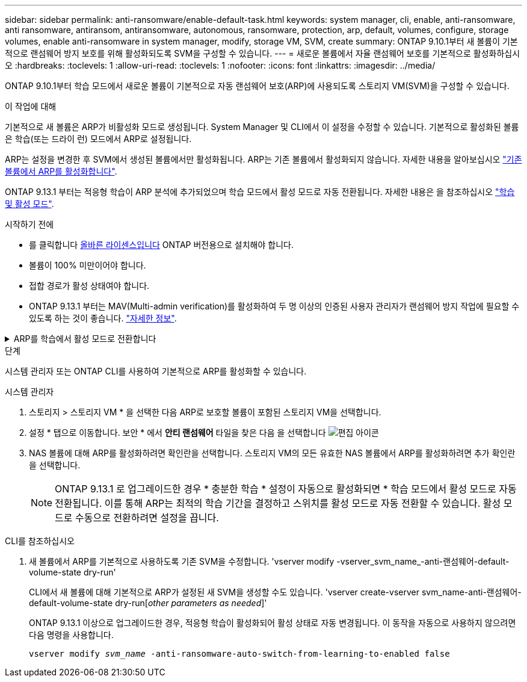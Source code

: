 ---
sidebar: sidebar 
permalink: anti-ransomware/enable-default-task.html 
keywords: system manager, cli, enable, anti-ransomware, anti ransomware, antiransom, antiransomware, autonomous, ransomware, protection, arp, default, volumes, configure, storage volumes, enable anti-ransomware in system manager, modify, storage VM, SVM, create 
summary: ONTAP 9.10.1부터 새 볼륨이 기본적으로 랜섬웨어 방지 보호를 위해 활성화되도록 SVM을 구성할 수 있습니다. 
---
= 새로운 볼륨에서 자율 랜섬웨어 보호를 기본적으로 활성화하십시오
:hardbreaks:
:toclevels: 1
:allow-uri-read: 
:toclevels: 1
:nofooter: 
:icons: font
:linkattrs: 
:imagesdir: ../media/


[role="lead"]
ONTAP 9.10.1부터 학습 모드에서 새로운 볼륨이 기본적으로 자동 랜섬웨어 보호(ARP)에 사용되도록 스토리지 VM(SVM)을 구성할 수 있습니다.

.이 작업에 대해
기본적으로 새 볼륨은 ARP가 비활성화 모드로 생성됩니다. System Manager 및 CLI에서 이 설정을 수정할 수 있습니다. 기본적으로 활성화된 볼륨은 학습(또는 드라이 런) 모드에서 ARP로 설정됩니다.

ARP는 설정을 변경한 후 SVM에서 생성된 볼륨에서만 활성화됩니다. ARP는 기존 볼륨에서 활성화되지 않습니다. 자세한 내용을 알아보십시오 link:enable-task.html["기존 볼륨에서 ARP를 활성화합니다"].

ONTAP 9.13.1 부터는 적응형 학습이 ARP 분석에 추가되었으며 학습 모드에서 활성 모드로 자동 전환됩니다. 자세한 내용은 을 참조하십시오 link:index.html#learning-and-active-modes["학습 및 활성 모드"].

.시작하기 전에
* 를 클릭합니다 xref:index.html[올바른 라이센스입니다] ONTAP 버전용으로 설치해야 합니다.
* 볼륨이 100% 미만이어야 합니다.
* 접합 경로가 활성 상태여야 합니다.
* ONTAP 9.13.1 부터는 MAV(Multi-admin verification)를 활성화하여 두 명 이상의 인증된 사용자 관리자가 랜섬웨어 방지 작업에 필요할 수 있도록 하는 것이 좋습니다. link:../multi-admin-verify/enable-disable-task.html["자세한 정보"^].


.ARP를 학습에서 활성 모드로 전환합니다
[%collapsible]
====
ONTAP 9.13.1부터 ARP 분석에 적응형 학습이 추가되었습니다. 학습 모드에서 활성 모드로 자동 전환됩니다. 학습 모드에서 활성 모드로 자동 전환하기 위한 ARP의 자동 결정은 다음 옵션의 구성 설정을 기반으로 합니다.

[listing]
----
 -anti-ransomware-auto-switch-minimum-incoming-data-percent
 -anti-ransomware-auto-switch-duration-without-new-file-extension
 -anti-ransomware-auto-switch-minimum-learning-period
 -anti-ransomware-auto-switch-minimum-file-count
 -anti-ransomware-auto-switch-minimum-file-extension
----
학습 후 30일 후에는 이러한 조건 중 하나 이상이 충족되지 않더라도 볼륨이 자동으로 활성 모드로 전환됩니다. 즉, 자동 전환이 활성화된 경우 볼륨은 최대 30일 후에 활성 모드로 전환됩니다. 최대 30일 값은 고정되어 있으며 수정할 수 없습니다.

기본값을 포함한 ARP 구성 옵션에 대한 자세한 내용은 를 참조하십시오 link:https://docs.netapp.com/us-en/ontap-cli/security-anti-ransomware-volume-auto-switch-to-enable-mode-show.html["ONTAP 명령 참조입니다"^].

====
.단계
시스템 관리자 또는 ONTAP CLI를 사용하여 기본적으로 ARP를 활성화할 수 있습니다.

[role="tabbed-block"]
====
.시스템 관리자
--
. 스토리지 > 스토리지 VM * 을 선택한 다음 ARP로 보호할 볼륨이 포함된 스토리지 VM을 선택합니다.
. 설정 * 탭으로 이동합니다. 보안 * 에서 ** 안티 랜섬웨어** 타일을 찾은 다음 을 선택합니다 image:icon_pencil.gif["편집 아이콘"]
. NAS 볼륨에 대해 ARP를 활성화하려면 확인란을 선택합니다. 스토리지 VM의 모든 유효한 NAS 볼륨에서 ARP를 활성화하려면 추가 확인란을 선택합니다.
+

NOTE: ONTAP 9.13.1 로 업그레이드한 경우 * 충분한 학습 * 설정이 자동으로 활성화되면 * 학습 모드에서 활성 모드로 자동 전환됩니다. 이를 통해 ARP는 최적의 학습 기간을 결정하고 스위치를 활성 모드로 자동 전환할 수 있습니다. 활성 모드로 수동으로 전환하려면 설정을 끕니다.



--
.CLI를 참조하십시오
--
. 새 볼륨에서 ARP를 기본적으로 사용하도록 기존 SVM을 수정합니다. 'vserver modify -vserver_svm_name_-anti-랜섬웨어-default-volume-state dry-run'
+
CLI에서 새 볼륨에 대해 기본적으로 ARP가 설정된 새 SVM을 생성할 수도 있습니다. 'vserver create-vserver svm_name-anti-랜섬웨어-default-volume-state dry-run[_other parameters as needed_]'

+
ONTAP 9.13.1 이상으로 업그레이드한 경우, 적응형 학습이 활성화되어 활성 상태로 자동 변경됩니다. 이 동작을 자동으로 사용하지 않으려면 다음 명령을 사용합니다.

+
`vserver modify _svm_name_ -anti-ransomware-auto-switch-from-learning-to-enabled false`



--
====